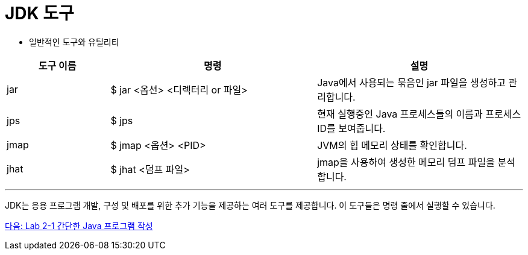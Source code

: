 = JDK 도구

* 일반적인 도구와 유틸리티

[%header, cols="1,2,2"]
|===
|도구 이름|	명령|	설명
|jar|	$ jar <옵션> <디렉터리 or 파일>|	Java에서 사용되는 묶음인 jar 파일을 생성하고 관리합니다.
|jps|	$ jps|	현재 실행중인 Java 프로세스들의 이름과 프로세스 ID를 보여줍니다.
|jmap|	$ jmap <옵션> <PID>|	JVM의 힙 메모리 상태를 확인합니다.
|jhat|	$ jhat <덤프 파일>|	jmap을 사용하여 생성한 메모리 덤프 파일을 분석합니다.
|===
 
---

JDK는 응용 프로그램 개발, 구성 및 배포를 위한 추가 기능을 제공하는 여러 도구를 제공합니다. 이 도구들은 명령 줄에서 실행할 수 있습니다.

link:./21_lab2-1.adoc[다음: Lab 2-1 간단한 Java 프로그램 작성]